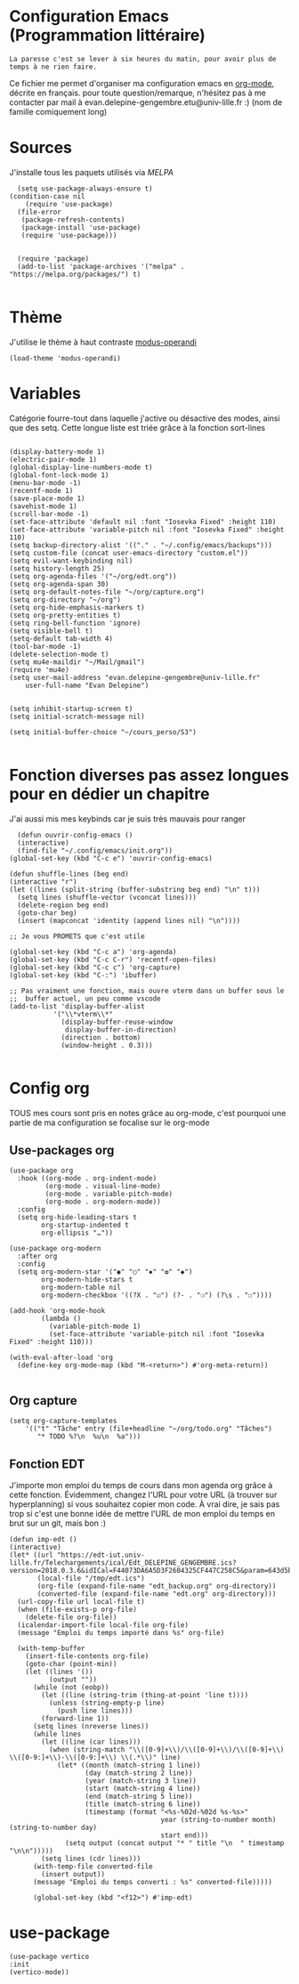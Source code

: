 #+AUTHOR: Evan
#+DATE: <2025-09-25 Thu>
#+EMAIL: evan.delepine-gengembre.etu@univ-lille.fr
#+PROPERTY: header-args :tangle ~/.config/emacs/init-tangled.el

* Configuration Emacs (Programmation littéraire)

~La paresse c'est se lever à six heures du matin, pour avoir plus de
temps à ne rien faire.~

Ce fichier me permet d'organiser ma configuration emacs en [[https://orgmode.org][org-mode]],
décrite en français. pour toute question/remarque, n'hésitez pas à me
contacter par mail à evan.delepine-gengembre.etu@univ-lille.fr :) (nom de
famille comiquement long) 

* Sources

J'installe tous les paquets utilisés via [[melpa.org][MELPA]]

#+begin_src elisp
  (setq use-package-always-ensure t)
(condition-case nil
    (require 'use-package)
  (file-error
   (package-refresh-contents)
   (package-install 'use-package)
   (require 'use-package)))


  (require 'package)
  (add-to-list 'package-archives '("melpa" . "https://melpa.org/packages/") t)

#+end_src

* Thème

J'utilise le thème à haut contraste [[https://www.gnu.org/software/emacs/manual/html_mono/modus-themes.html][modus-operandi]]

#+begin_src elisp
  (load-theme 'modus-operandi)
#+end_src

* Variables

Catégorie fourre-tout dans laquelle j'active ou désactive des modes,
ainsi que des setq.
Cette longue liste est triée grâce à la fonction sort-lines

#+begin_src elisp

  (display-battery-mode 1)
  (electric-pair-mode 1)
  (global-display-line-numbers-mode t)
  (global-font-lock-mode 1)
  (menu-bar-mode -1)
  (recentf-mode 1)
  (save-place-mode 1)
  (savehist-mode 1)
  (scroll-bar-mode -1)
  (set-face-attribute 'default nil :font "Iosevka Fixed" :height 110)
  (set-face-attribute 'variable-pitch nil :font "Iosevka Fixed" :height 110)
  (setq backup-directory-alist '(("." . "~/.config/emacs/backups")))
  (setq custom-file (concat user-emacs-directory "custom.el"))
  (setq evil-want-keybinding nil)
  (setq history-length 25)
  (setq org-agenda-files '("~/org/edt.org"))
  (setq org-agenda-span 30)
  (setq org-default-notes-file "~/org/capture.org")
  (setq org-directory "~/org")
  (setq org-hide-emphasis-markers t)
  (setq org-pretty-entities t)
  (setq ring-bell-function 'ignore)
  (setq visible-bell t)
  (setq-default tab-width 4)
  (tool-bar-mode -1)
  (delete-selection-mode t)
  (setq mu4e-maildir "~/Mail/gmail")
  (require 'mu4e)
  (setq user-mail-address "evan.delepine-gengembre@univ-lille.fr"
      user-full-name "Evan Delepine")

  
  (setq inhibit-startup-screen t)
  (setq initial-scratch-message nil)

  (setq initial-buffer-choice "~/cours_perso/S3")

#+end_src

* Fonction diverses pas assez longues pour en dédier un chapitre

J'ai aussi mis mes keybinds car je suis très mauvais pour ranger

#+begin_src elisp
    (defun ouvrir-config-emacs ()
    (interactive)
    (find-file "~/.config/emacs/init.org"))
  (global-set-key (kbd "C-c e") 'ouvrir-config-emacs)

  (defun shuffle-lines (beg end)
  (interactive "r")
  (let ((lines (split-string (buffer-substring beg end) "\n" t)))
    (setq lines (shuffle-vector (vconcat lines)))
    (delete-region beg end)
    (goto-char beg)
    (insert (mapconcat 'identity (append lines nil) "\n"))))

  ;; Je vous PROMETS que c'est utile

  (global-set-key (kbd "C-c a") 'org-agenda)
  (global-set-key (kbd "C-c C-r") 'recentf-open-files)
  (global-set-key (kbd "C-c c") 'org-capture)
  (global-set-key (kbd "C-:") 'ibuffer)

  ;; Pas vraiment une fonction, mais ouvre vterm dans un buffer sous le
  ;;  buffer actuel, un peu comme vscode
  (add-to-list 'display-buffer-alist
             '("\\*vterm\\*"
               (display-buffer-reuse-window
                display-buffer-in-direction)
               (direction . bottom)
               (window-height . 0.3)))

#+end_src

* Config org

TOUS mes cours sont pris en notes grâce au org-mode, c'est pourquoi
une partie de ma configuration se focalise sur le org-mode

** Use-packages org

#+begin_src elisp
  (use-package org
    :hook ((org-mode . org-indent-mode)
           (org-mode . visual-line-mode)
           (org-mode . variable-pitch-mode)
           (org-mode . org-modern-mode))
    :config
    (setq org-hide-leading-stars t     
          org-startup-indented t       
          org-ellipsis "…"))           

  (use-package org-modern
    :after org
    :config
    (setq org-modern-star '("◉" "○" "✸" "✿" "◆")
          org-modern-hide-stars t      
          org-modern-table nil         
          org-modern-checkbox '((?X . "☑") (?- . "❍") (?\s . "☐"))))

  (add-hook 'org-mode-hook
          (lambda ()
            (variable-pitch-mode 1)
            (set-face-attribute 'variable-pitch nil :font "Iosevka Fixed" :height 110)))

  (with-eval-after-load 'org
    (define-key org-mode-map (kbd "M-<return>") #'org-meta-return))

#+end_src

** Org capture

#+begin_src elisp
  (setq org-capture-templates
      '(("t" "Tâche" entry (file+headline "~/org/todo.org" "Tâches")
         "* TODO %?\n  %u\n  %a")))
#+end_src
** Fonction EDT

J'importe mon emploi du temps de cours dans mon agenda org grâce à cette
fonction. Évidemment, changez l'URL pour votre URL (à trouver sur hyperplanning) si vous souhaitez
copier mon code. À vrai dire, je sais pas trop si c'est une bonne idée
de mettre l'URL de mon emploi du temps en brut sur un git, mais bon :)

#+begin_src elisp
  (defun imp-edt ()
  (interactive)
  (let* ((url "https://edt-iut.univ-lille.fr/Telechargements/ical/Edt_DELEPINE_GENGEMBRE.ics?version=2018.0.3.6&idICal=F44073DA6A5D3F2604325CF447C258C5&param=643d5b312e2e36325d2666683d3126663d31")
         (local-file "/tmp/edt.ics")
         (org-file (expand-file-name "edt_backup.org" org-directory))
         (converted-file (expand-file-name "edt.org" org-directory)))
    (url-copy-file url local-file t)
    (when (file-exists-p org-file)
      (delete-file org-file))
    (icalendar-import-file local-file org-file)
    (message "Emploi du temps importé dans %s" org-file)

    (with-temp-buffer
      (insert-file-contents org-file)
      (goto-char (point-min))
      (let ((lines '())
            (output ""))
        (while (not (eobp))
          (let ((line (string-trim (thing-at-point 'line t))))
            (unless (string-empty-p line)
              (push line lines)))
          (forward-line 1))
        (setq lines (nreverse lines))
        (while lines
          (let ((line (car lines)))
            (when (string-match "\\([0-9]+\\)/\\([0-9]+\\)/\\([0-9]+\\) \\([0-9:]+\\)-\\([0-9:]+\\) \\(.*\\)" line)
              (let* ((month (match-string 1 line))
                     (day (match-string 2 line))
                     (year (match-string 3 line))
                     (start (match-string 4 line))
                     (end (match-string 5 line))
                     (title (match-string 6 line))
                     (timestamp (format "<%s-%02d-%02d %s-%s>"
                                        year (string-to-number month) (string-to-number day)
                                        start end)))
                (setq output (concat output "* " title "\n  " timestamp "\n\n")))))
          (setq lines (cdr lines)))
        (with-temp-file converted-file
          (insert output))
        (message "Emploi du temps converti : %s" converted-file)))))
 
        (global-set-key (kbd "<f12>") #'imp-edt)
#+end_src

* use-package

#+begin_src elisp
  (use-package vertico
  :init
  (vertico-mode))
#+end_src
